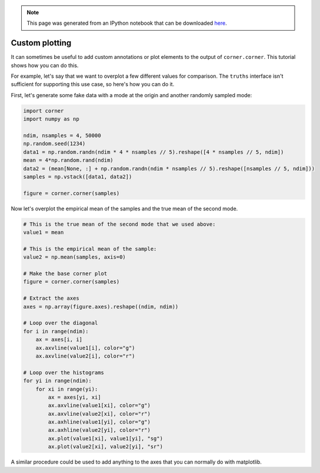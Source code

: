 
.. module:: george

.. note:: This page was generated from an IPython notebook that can be
          downloaded `here <https://github.com/dfm/corner.py/blob/master/docs/_static/notebooks/custom.ipynb>`_.

.. _custom:


Custom plotting
===============

It can sometimes be useful to add custom annotations or plot elements to
the output of ``corner.corner``. This tutorial shows how you can do
this.

For example, let's say that we want to overplot a few different values
for comparison. The ``truths`` interface isn't sufficient for supporting
this use case, so here's how you can do it.

First, let's generate some fake data with a mode at the origin and
another randomly sampled mode:

.. code:: python

    import corner
    import numpy as np

    ndim, nsamples = 4, 50000
    np.random.seed(1234)
    data1 = np.random.randn(ndim * 4 * nsamples // 5).reshape([4 * nsamples // 5, ndim])
    mean = 4*np.random.rand(ndim)
    data2 = (mean[None, :] + np.random.randn(ndim * nsamples // 5).reshape([nsamples // 5, ndim]))
    samples = np.vstack([data1, data2])

    figure = corner.corner(samples)



.. image:: custom_files/custom_2_0.png


Now let's overplot the empirical mean of the samples and the true mean
of the second mode.

.. code:: python

    # This is the true mean of the second mode that we used above:
    value1 = mean

    # This is the empirical mean of the sample:
    value2 = np.mean(samples, axis=0)

    # Make the base corner plot
    figure = corner.corner(samples)

    # Extract the axes
    axes = np.array(figure.axes).reshape((ndim, ndim))

    # Loop over the diagonal
    for i in range(ndim):
        ax = axes[i, i]
        ax.axvline(value1[i], color="g")
        ax.axvline(value2[i], color="r")

    # Loop over the histograms
    for yi in range(ndim):
        for xi in range(yi):
            ax = axes[yi, xi]
            ax.axvline(value1[xi], color="g")
            ax.axvline(value2[xi], color="r")
            ax.axhline(value1[yi], color="g")
            ax.axhline(value2[yi], color="r")
            ax.plot(value1[xi], value1[yi], "sg")
            ax.plot(value2[xi], value2[yi], "sr")



.. image:: custom_files/custom_4_0.png


A similar procedure could be used to add anything to the axes that you
can normally do with matplotlib.
